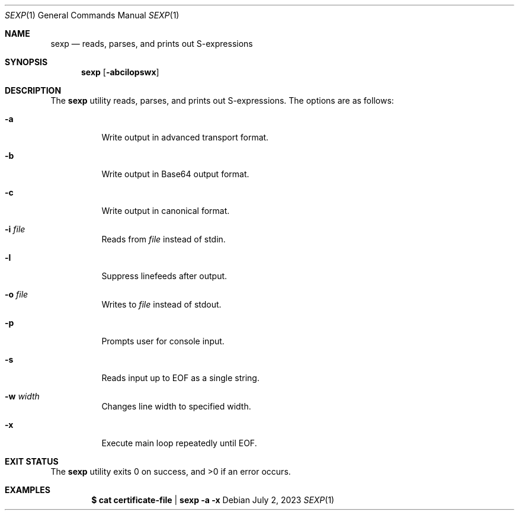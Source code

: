 .Dd $Mdocdate: July 2 2023 $
.Dt SEXP 1
.Os
.Sh NAME
.Nm sexp
.Nd reads, parses, and prints out S-expressions
.Sh SYNOPSIS
.Nm sexp
.Op Fl abcilopswx
.Sh DESCRIPTION
The
.Nm
utility reads, parses, and prints out S-expressions.
The options are as follows:
.Bl -tag -width Ds
.It Fl a
Write output in advanced transport format.
.It Fl b
Write output in Base64 output format.
.It Fl c
Write output in canonical format.
.It Fl i Ar file
Reads from
.Ar file
instead of stdin.
.It Fl l
Suppress linefeeds after output.
.It Fl o Ar file
Writes to
.Ar file
instead of stdout.
.It Fl p
Prompts user for console input.
.It Fl s
Reads input up to EOF as a single string.
.It Fl w Ar width
Changes line width to specified width.
.It Fl x
Execute main loop repeatedly until EOF.
.El
.Sh EXIT STATUS
.Ex -std
.Sh EXAMPLES
.Dl $ cat certificate-file | sexp -a -x
